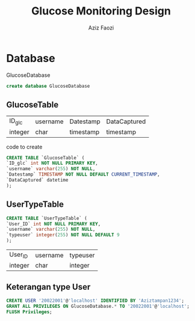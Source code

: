 #+TITLE: Glucose Monitoring Design
#+AUTHOR: Aziz Faozi

* Database
GlucoseDatabase
#+begin_SRC sql
create database GlucoseDatabase 
#+END_SRC 
** GlucoseTable
 |---------+----------+-----------+--------------|
 | ID_glc  | username | Datestamp | DataCaptured |
 | integer | char     | timestamp | timestamp    |
 |---------+----------+-----------+--------------|

code to create  
#+BEGIN_SRC sql
CREATE TABLE `GlucoseTable` (
`ID_glc` int NOT NULL PRIMARY KEY,
`username` varchar(255) NOT NULL,
`Datestamp` TIMESTAMP NOT NULL DEFAULT CURRENT_TIMESTAMP,
`DataCaptured` datetime
);

#+END_SRC
** UserTypeTable
#+BEGIN_SRC sql
CREATE TABLE `UserTypeTable` (
`User_ID` int NOT NULL PRIMARY KEY,
`username` varchar(255) NOT NULL,
`typeuser` integer(255) NOT NULL DEFAULT 9
);

#+END_SRC
 |---------+----------+----------|
 | User_ID | username | typeuser |
 | integer | char     | integer  |
 |---------+----------+----------|
 
** Keterangan type User
#+BEGIN_SRC sql
CREATE USER '20022001'@'localhost' IDENTIFIED BY 'Aziztampan1234';
GRANT ALL PRIVILEGES ON GlucoseDatabase.* TO '20022001'@'localhost';
FLUSH Privileges;

#+END_SRC
